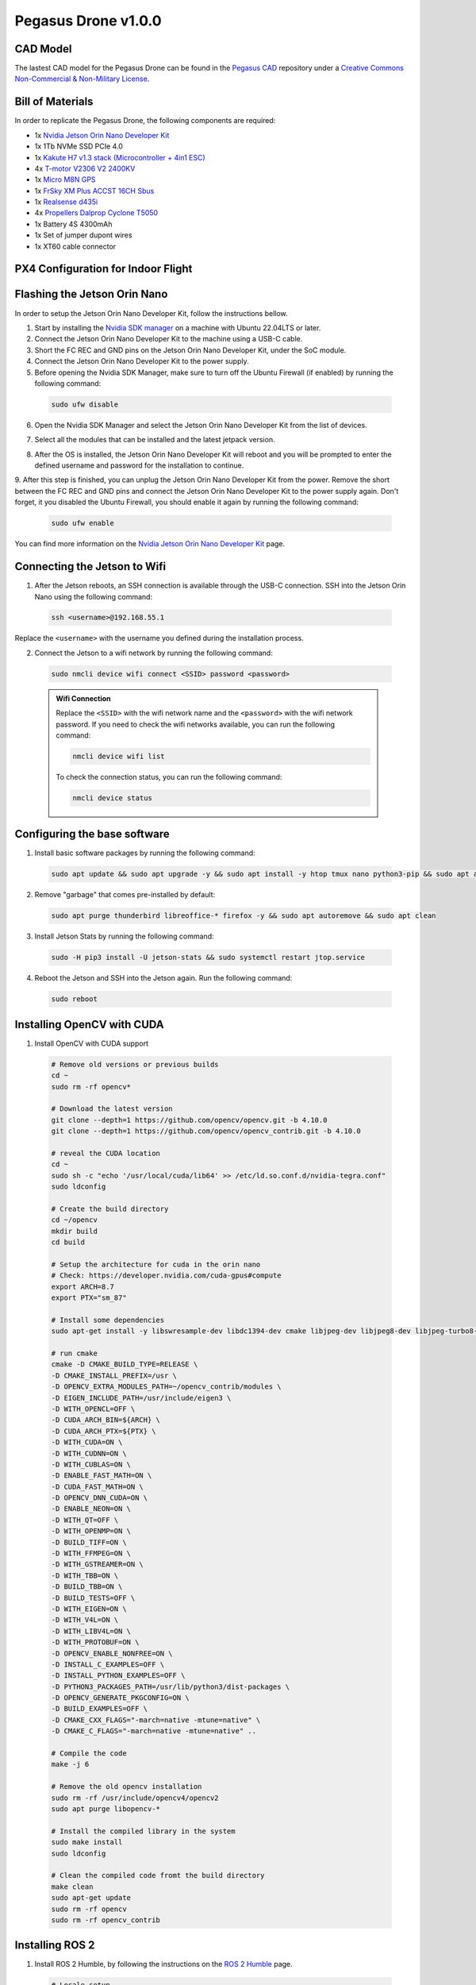 Pegasus Drone v1.0.0
====================

CAD Model
---------
The lastest CAD model for the Pegasus Drone can be found in the `Pegasus CAD <https://github.com/PegasusResearch/pegasus_cad>`_ repository under a `Creative Commons Non-Commercial & Non-Military License <https://github.com/PegasusResearch/pegasus_cad/blob/main/LICENSE>`_. 

.. image:: https://github.com/PegasusResearch/pegasus_cad/blob/main/docs/_static/full_assembly.png?raw=true
  :width: 600
  :align: center
  :alt: Pegasus Drone CAD Model

Bill of Materials
-----------------

In order to replicate the Pegasus Drone, the following components are required:

* 1x `Nvidia Jetson Orin Nano Developer Kit <https://developer.nvidia.com/embedded/learn/get-started-jetson-orin-nano-devkit>`_
* 1x 1Tb NVMe SSD PCIe 4.0
* 1x `Kakute H7 v1.3 stack (Microcontroller + 4in1 ESC) <https://holybro.com/products/kakute-h7-v1-stacks?variant=42833125277885>`_ 
* 4x `T-motor V2306 V2 2400KV <https://store.tmotor.com/product/v2306-v2-fpv-motor.html>`_
* 1x `Micro M8N GPS <https://holybro.com/collections/standard-gps-module/products/micro-m8n-gps>`_
* 1x `FrSky XM Plus ACCST 16CH Sbus <https://www.frsky-rc.com/product/xm-plus/>`_
* 1x `Realsense d435i <https://www.intelrealsense.com/depth-camera-d435i/>`_
* 4x `Propellers Dalprop Cyclone T5050 <http://www.dalprop.com>`_
* 1x Battery 4S 4300mAh
* 1x Set of jumper dupont wires
* 1x XT60 cable connector

PX4 Configuration for Indoor Flight
-----------------------------------

Flashing the Jetson Orin Nano
-----------------------------

In order to setup the Jetson Orin Nano Developer Kit, follow the instructions bellow. 

1. Start by installing the `Nvidia SDK manager <https://developer.nvidia.com/sdk-manager>`__ on a machine with Ubuntu 22.04LTS or later.
2. Connect the Jetson Orin Nano Developer Kit to the machine using a USB-C cable.
3. Short the FC REC and GND pins on the Jetson Orin Nano Developer Kit, under the SoC module.
4. Connect the Jetson Orin Nano Developer Kit to the power supply.

5. Before opening the Nvidia SDK Manager, make sure to turn off the Ubuntu Firewall (if enabled) by running the following command:

  .. code:: bash

      sudo ufw disable

6. Open the Nvidia SDK Manager and select the Jetson Orin Nano Developer Kit from the list of devices.

.. image:: /_static/jetson/sdk_manager_device.png
  :width: 600
  :align: center
  :alt: Nvidia SDK Manager Device selection

7. Select all the modules that can be installed and the latest jetpack version.

.. image:: /_static/jetson/sdk_manager_installing.png
  :width: 600
  :align: center
  :alt: Nvidia SDK Manager Modules selection

8. After the OS is installed, the Jetson Orin Nano Developer Kit will reboot and you will be prompted to enter the defined username and password for the installation to continue.

.. image:: /_static/jetson/sdk_manager_jetpack.png
  :width: 600
  :align: center
  :alt: Nvidia SDK Manager Jetpack installation

9. After this step is finished, you can unplug the Jetson Orin Nano Developer Kit from the power. Remove the short between the FC REC and GND pins and connect the Jetson Orin Nano Developer Kit to the power supply again.
Don't forget, it you disabled the Ubuntu Firewall, you should enable it again by running the following command:

  .. code:: bash

      sudo ufw enable

You can find more information on the `Nvidia Jetson Orin Nano Developer Kit <https://developer.nvidia.com/embedded/learn/get-started-jetson-orin-nano-devkit>`_ page.

Connecting the Jetson to Wifi
-----------------------------

1. After the Jetson reboots, an SSH connection is available through the USB-C connection. SSH into the Jetson Orin Nano using the following command:

  .. code:: bash

      ssh <username>@192.168.55.1

Replace the ``<username>`` with the username you defined during the installation process.

2. Connect the Jetson to a wifi network by running the following command:

  .. code:: bash

      sudo nmcli device wifi connect <SSID> password <password>

  .. admonition:: Wifi Connection

      Replace the ``<SSID>`` with the wifi network name and the ``<password>`` with the wifi network password. If you need to check the wifi networks available, you can run the following command:

      .. code:: bash

          nmcli device wifi list

      To check the connection status, you can run the following command:

      .. code:: bash

          nmcli device status 

Configuring the base software
-----------------------------

1. Install basic software packages by running the following command:

  .. code:: bash

      sudo apt update && sudo apt upgrade -y && sudo apt install -y htop tmux nano python3-pip && sudo apt autoremove

2. Remove "garbage" that comes pre-installed by default:

  .. code:: bash

      sudo apt purge thunderbird libreoffice-* firefox -y && sudo apt autoremove && sudo apt clean

3. Install Jetson Stats by running the following command:

  .. code:: bash

      sudo -H pip3 install -U jetson-stats && sudo systemctl restart jtop.service

4. Reboot the Jetson and SSH into the Jetson again. Run the following command:

  .. code:: bash

      sudo reboot

Installing OpenCV with CUDA
---------------------------

1. Install OpenCV with CUDA support

  .. code:: bash

      # Remove old versions or previous builds
      cd ~ 
      sudo rm -rf opencv*

      # Download the latest version
      git clone --depth=1 https://github.com/opencv/opencv.git -b 4.10.0
      git clone --depth=1 https://github.com/opencv/opencv_contrib.git -b 4.10.0

      # reveal the CUDA location
      cd ~
      sudo sh -c "echo '/usr/local/cuda/lib64' >> /etc/ld.so.conf.d/nvidia-tegra.conf"
      sudo ldconfig
      
      # Create the build directory
      cd ~/opencv
      mkdir build
      cd build

      # Setup the architecture for cuda in the orin nano
      # Check: https://developer.nvidia.com/cuda-gpus#compute
      export ARCH=8.7
      export PTX="sm_87"

      # Install some dependencies
      sudo apt-get install -y libswresample-dev libdc1394-dev cmake libjpeg-dev libjpeg8-dev libjpeg-turbo8-dev libpng-dev libtiff-dev libglew-dev libavcodec-dev libavformat-dev libswscale-dev libgtk2.0-dev libgtk-3-dev libcanberra-gtk* libxvidcore-dev libx264-dev libtbb-dev libxine2-dev libv4l-dev v4l-utils qv4l2 libtesseract-dev libpostproc-dev libvorbis-dev libfaac-dev libmp3lame-dev libtheora-dev libopencore-amrnb-dev libopencore-amrwb-dev libopenblas-dev libatlas-base-dev libblas-dev liblapack-dev liblapacke-dev libeigen3-dev gfortran libhdf5-dev libprotobuf-dev protobuf-compiler libgoogle-glog-dev libgflags-dev

      # run cmake
      cmake -D CMAKE_BUILD_TYPE=RELEASE \
      -D CMAKE_INSTALL_PREFIX=/usr \
      -D OPENCV_EXTRA_MODULES_PATH=~/opencv_contrib/modules \
      -D EIGEN_INCLUDE_PATH=/usr/include/eigen3 \
      -D WITH_OPENCL=OFF \
      -D CUDA_ARCH_BIN=${ARCH} \
      -D CUDA_ARCH_PTX=${PTX} \
      -D WITH_CUDA=ON \
      -D WITH_CUDNN=ON \
      -D WITH_CUBLAS=ON \
      -D ENABLE_FAST_MATH=ON \
      -D CUDA_FAST_MATH=ON \
      -D OPENCV_DNN_CUDA=ON \
      -D ENABLE_NEON=ON \
      -D WITH_QT=OFF \
      -D WITH_OPENMP=ON \
      -D BUILD_TIFF=ON \
      -D WITH_FFMPEG=ON \
      -D WITH_GSTREAMER=ON \
      -D WITH_TBB=ON \
      -D BUILD_TBB=ON \
      -D BUILD_TESTS=OFF \
      -D WITH_EIGEN=ON \
      -D WITH_V4L=ON \
      -D WITH_LIBV4L=ON \
      -D WITH_PROTOBUF=ON \
      -D OPENCV_ENABLE_NONFREE=ON \
      -D INSTALL_C_EXAMPLES=OFF \
      -D INSTALL_PYTHON_EXAMPLES=OFF \
      -D PYTHON3_PACKAGES_PATH=/usr/lib/python3/dist-packages \
      -D OPENCV_GENERATE_PKGCONFIG=ON \
      -D BUILD_EXAMPLES=OFF \
      -D CMAKE_CXX_FLAGS="-march=native -mtune=native" \
      -D CMAKE_C_FLAGS="-march=native -mtune=native" ..
    
      # Compile the code
      make -j 6

      # Remove the old opencv installation
      sudo rm -rf /usr/include/opencv4/opencv2
      sudo apt purge libopencv-*

      # Install the compiled library in the system
      sudo make install
      sudo ldconfig

      # Clean the compiled code fromt the build directory
      make clean
      sudo apt-get update
      sudo rm -rf opencv
      sudo rm -rf opencv_contrib

Installing ROS 2
----------------

1. Install ROS 2 Humble, by following the instructions on the `ROS 2 Humble <https://docs.ros.org/en/humble/Installation/Ubuntu-Install-Debs.html>`_ page.

  .. code:: bash

      # Locale setup
      locale  # check for UTF-8

      sudo apt update && sudo apt install locales
      sudo locale-gen en_US en_US.UTF-8
      sudo update-locale LC_ALL=en_US.UTF-8 LANG=en_US.UTF-8
      export LANG=en_US.UTF-8

      locale  # verify settings

      # Setup sources.list
      sudo apt install software-properties-common
      sudo add-apt-repository universe

      sudo apt update && sudo apt install curl -y
      sudo curl -sSL https://raw.githubusercontent.com/ros/rosdistro/master/ros.key -o /usr/share/keyrings/ros-archive-keyring.gpg

      echo "deb [arch=$(dpkg --print-architecture) signed-by=/usr/share/keyrings/ros-archive-keyring.gpg] http://packages.ros.org/ros2/ubuntu $(. /etc/os-release && echo $UBUNTU_CODENAME) main" | sudo tee /etc/apt/sources.list.d/ros2.list > /dev/null

      sudo apt update
      sudo apt upgrade

      # Install ROS 2 packages
      sudo apt install ros-humble-desktop -y 
      sudo apt install ros-dev-tools -y 

      # Add the ROS 2 environment to the bashrc
      echo "source /opt/ros/humble/setup.bash" >> ~/.bashrc

Setting up the GPIO pins
------------------------

To setup the serial pins for communication with the microcontroller, follow the instructions bellow:

  .. code:: bash

      sudo systemctl stop nvgetty.service
      sudo systemctl disable nvgetty.service
      sudo usermod -aG dialout marcelo

Disabling GNOME GUI
-------------------

For a better performance, it is recommended to disable the GNOME GUI. To do so, follow the instructions bellow:

  .. code:: bash

      # Setup the system to boot in text mode
      sudo systemctl set-default multi-user.target

**(Optional):** Alternatively, you can remove the GUI packages altogether by running the following lines:

  .. code:: bash

      # Remove the GNOME GUI
      sudo apt-get purge gnome-shell ubuntu-wallpapers-bionic light-themes chromium-browser* libvisionworks libvisionworks-sfm-dev -y
      sudo apt-get autoremove -y
      sudo apt clean -y

      # Setup the system to boot in text mode
      sudo systemctl set-default multi-user.target

Realsense Setup
---------------

  .. code:: bash

      # Based on https://github.com/IntelRealSense/librealsense/blob/master/scripts/libuvc_installation.sh

      git clone https://github.com/IntelRealSense/librealsense.git -b v2.56.2

      mkdir librealsense_build && cd librealsense_build

      sudo apt-get install git cmake libssl-dev freeglut3-dev libusb-1.0-0-dev pkg-config libgtk-3-dev unzip -y

      sudo cp ../config/99-realsense-libusb.rules /etc/udev/rules.d/ 
      sudo cp ../config/99-realsense-d4xx-mipi-dfu.rules /etc/udev/rules.d/

      # Setup the architecture for cuda in the orin nano
      # Check: https://developer.nvidia.com/cuda-gpus#compute
      export ARCH=8.7

      cmake ../ -DFORCE_LIBUVC=true -DCMAKE_BUILD_TYPE=release -DBUILD_WITH_CUDA=true -DBUILD_EXAMPLES=true -DCUDA_ARCHITECTURES="${ARCH}"

      make -j2
      sudo make install

      # Install the ROS 2 dependencies
      sudo apt install ros-humble-image-transport ros-humble-diagnostic-updater

      cd ~
      mkdir pegasus_external
      cd pegasus_external
      mdkir src
      cd src
      git clone https://github.com/IntelRealSense/realsense-ros.git -b 4.56.1
      cd ..
      colcon build --symlink-install

      # Add the ROS 2 environment to the bashrc if not already
      echo "source $HOME/pegasus_external/install/setup.bash" >> ~/.bashrc

Installing Pytorch
------------------

  .. code:: bash

      https://docs.nvidia.com/deeplearning/frameworks/install-pytorch-jetson-platform/index.html

      # Check the versions + links for pytorch + tensorimage stuff
      https://forums.developer.nvidia.com/t/pytorch-for-jetson/72048
      export JP_VERSION=60
      export PYT_VERSION=torch-2.4.0a0+07cecf4168.nv24.05.14710581-cp310-cp310-linux_aarch64.whl
      export TORCH_INSTALL=https://developer.download.nvidia.com/compute/redist/jp/v$JP_VERSION/pytorch/$PYT_VERSION
      python3 -m pip install --upgrade pip
      python3 -m pip install numpy
      python3 -m pip install --no-cache $TORCH_INSTALL

      # Install the corresponding torch vision (see table in their repo)
      git clone https://github.com/pytorch/vision torchvision
      cd torchvision/
      git checkout v0.18.1
      export USE_CUDA=1 USE_CUDNN=1 USE_MKLDNN=1 TORCH_CUDA_ARCH_LIST="8.6" FORCE_CUDA=1 FORCE_MPS=1
      sudo apt-get -y install ffmpeg libavutil-dev libavcodec-dev libavformat-dev libavdevice-dev libavfilter-dev libswscale-dev libswresample-dev libswresample-dev libpostproc-dev libjpeg-dev libpng-dev libopenblas-base libopenmpi-dev
      python3 setup.py develop --user

Installing Tensorflow
---------------------

  .. code:: bash

      https://docs.nvidia.com/deeplearning/frameworks/install-tf-jetson-platform/index.html#overview
      export JP_VERSION=60
      export TF_VERSION=tensorflow-2.15.0+nv24.05-cp310-cp310-linux_aarch64.whl
      export TENSORFLOW_INSTALL=https://developer.download.nvidia.com/compute/redist/jp/v$JP_VERSION/tensorflow/$TF_VERSION
      sudo apt-get install libhdf5-serial-dev hdf5-tools libhdf5-dev zlib1g-dev zip libjpeg8-dev liblapack-dev libblas-dev gfortran
      python3 -m pip install -U testresources setuptools numpy future mock keras_preprocessing keras_applications gast protobuf pybind11 cython pkgconfig packaging h5py
      python3 -m pip install --no-cache $TENSORFLOW_INSTALL